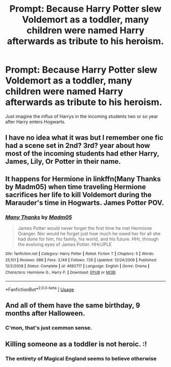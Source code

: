 #+TITLE: Prompt: Because Harry Potter slew Voldemort as a toddler, many children were named Harry afterwards as tribute to his heroism.

* Prompt: Because Harry Potter slew Voldemort as a toddler, many children were named Harry afterwards as tribute to his heroism.
:PROPERTIES:
:Author: shinshikaizer
:Score: 20
:DateUnix: 1551734338.0
:DateShort: 2019-Mar-05
:FlairText: Prompt
:END:
Just imagine the influx of Harrys in the incoming students two or so year after Harry enters Hogwarts.


** I have no idea what it was but I remember one fic had a scene set in 2nd? 3rd? year about how most of the incoming students had ether Harry, James, Lily, Or Potter in their name.
:PROPERTIES:
:Author: bonsly24
:Score: 11
:DateUnix: 1551747027.0
:DateShort: 2019-Mar-05
:END:


** It happens for Hermione in linkffn(Many Thanks by Madm05) when time traveling Hermione sacrifices her life to kill Voldemort during the Marauder's time in Hogwarts. James Potter POV.
:PROPERTIES:
:Author: rohan62442
:Score: 9
:DateUnix: 1551748688.0
:DateShort: 2019-Mar-05
:END:

*** [[https://www.fanfiction.net/s/4692717/1/][*/Many Thanks/*]] by [[https://www.fanfiction.net/u/873604/Madm05][/Madm05/]]

#+begin_quote
  James Potter would never forget the first time he met Hermione Granger. Nor would he forget just how much he owed her for all she had done for him, his family, his world, and his future. HHr, through the evolving eyes of James Potter. HHr/JPLE
#+end_quote

^{/Site/:} ^{fanfiction.net} ^{*|*} ^{/Category/:} ^{Harry} ^{Potter} ^{*|*} ^{/Rated/:} ^{Fiction} ^{T} ^{*|*} ^{/Chapters/:} ^{5} ^{*|*} ^{/Words/:} ^{25,101} ^{*|*} ^{/Reviews/:} ^{688} ^{*|*} ^{/Favs/:} ^{3,149} ^{*|*} ^{/Follows/:} ^{726} ^{*|*} ^{/Updated/:} ^{12/24/2009} ^{*|*} ^{/Published/:} ^{12/2/2008} ^{*|*} ^{/Status/:} ^{Complete} ^{*|*} ^{/id/:} ^{4692717} ^{*|*} ^{/Language/:} ^{English} ^{*|*} ^{/Genre/:} ^{Drama} ^{*|*} ^{/Characters/:} ^{Hermione} ^{G.,} ^{Harry} ^{P.} ^{*|*} ^{/Download/:} ^{[[http://www.ff2ebook.com/old/ffn-bot/index.php?id=4692717&source=ff&filetype=epub][EPUB]]} ^{or} ^{[[http://www.ff2ebook.com/old/ffn-bot/index.php?id=4692717&source=ff&filetype=mobi][MOBI]]}

--------------

*FanfictionBot*^{2.0.0-beta} | [[https://github.com/tusing/reddit-ffn-bot/wiki/Usage][Usage]]
:PROPERTIES:
:Author: FanfictionBot
:Score: 3
:DateUnix: 1551748724.0
:DateShort: 2019-Mar-05
:END:


** And all of them have the same birthday, 9 months after Halloween.
:PROPERTIES:
:Author: ForwardDiscussion
:Score: 3
:DateUnix: 1551805976.0
:DateShort: 2019-Mar-05
:END:

*** C'mon, that's just common sense.
:PROPERTIES:
:Author: shinshikaizer
:Score: 3
:DateUnix: 1551825543.0
:DateShort: 2019-Mar-06
:END:


** Killing someone as a toddler is not heroic. :!
:PROPERTIES:
:Author: StarDolph
:Score: 2
:DateUnix: 1551766211.0
:DateShort: 2019-Mar-05
:END:

*** The entirety of Magical England seems to believe otherwise
:PROPERTIES:
:Author: shinshikaizer
:Score: 6
:DateUnix: 1551794679.0
:DateShort: 2019-Mar-05
:END:
